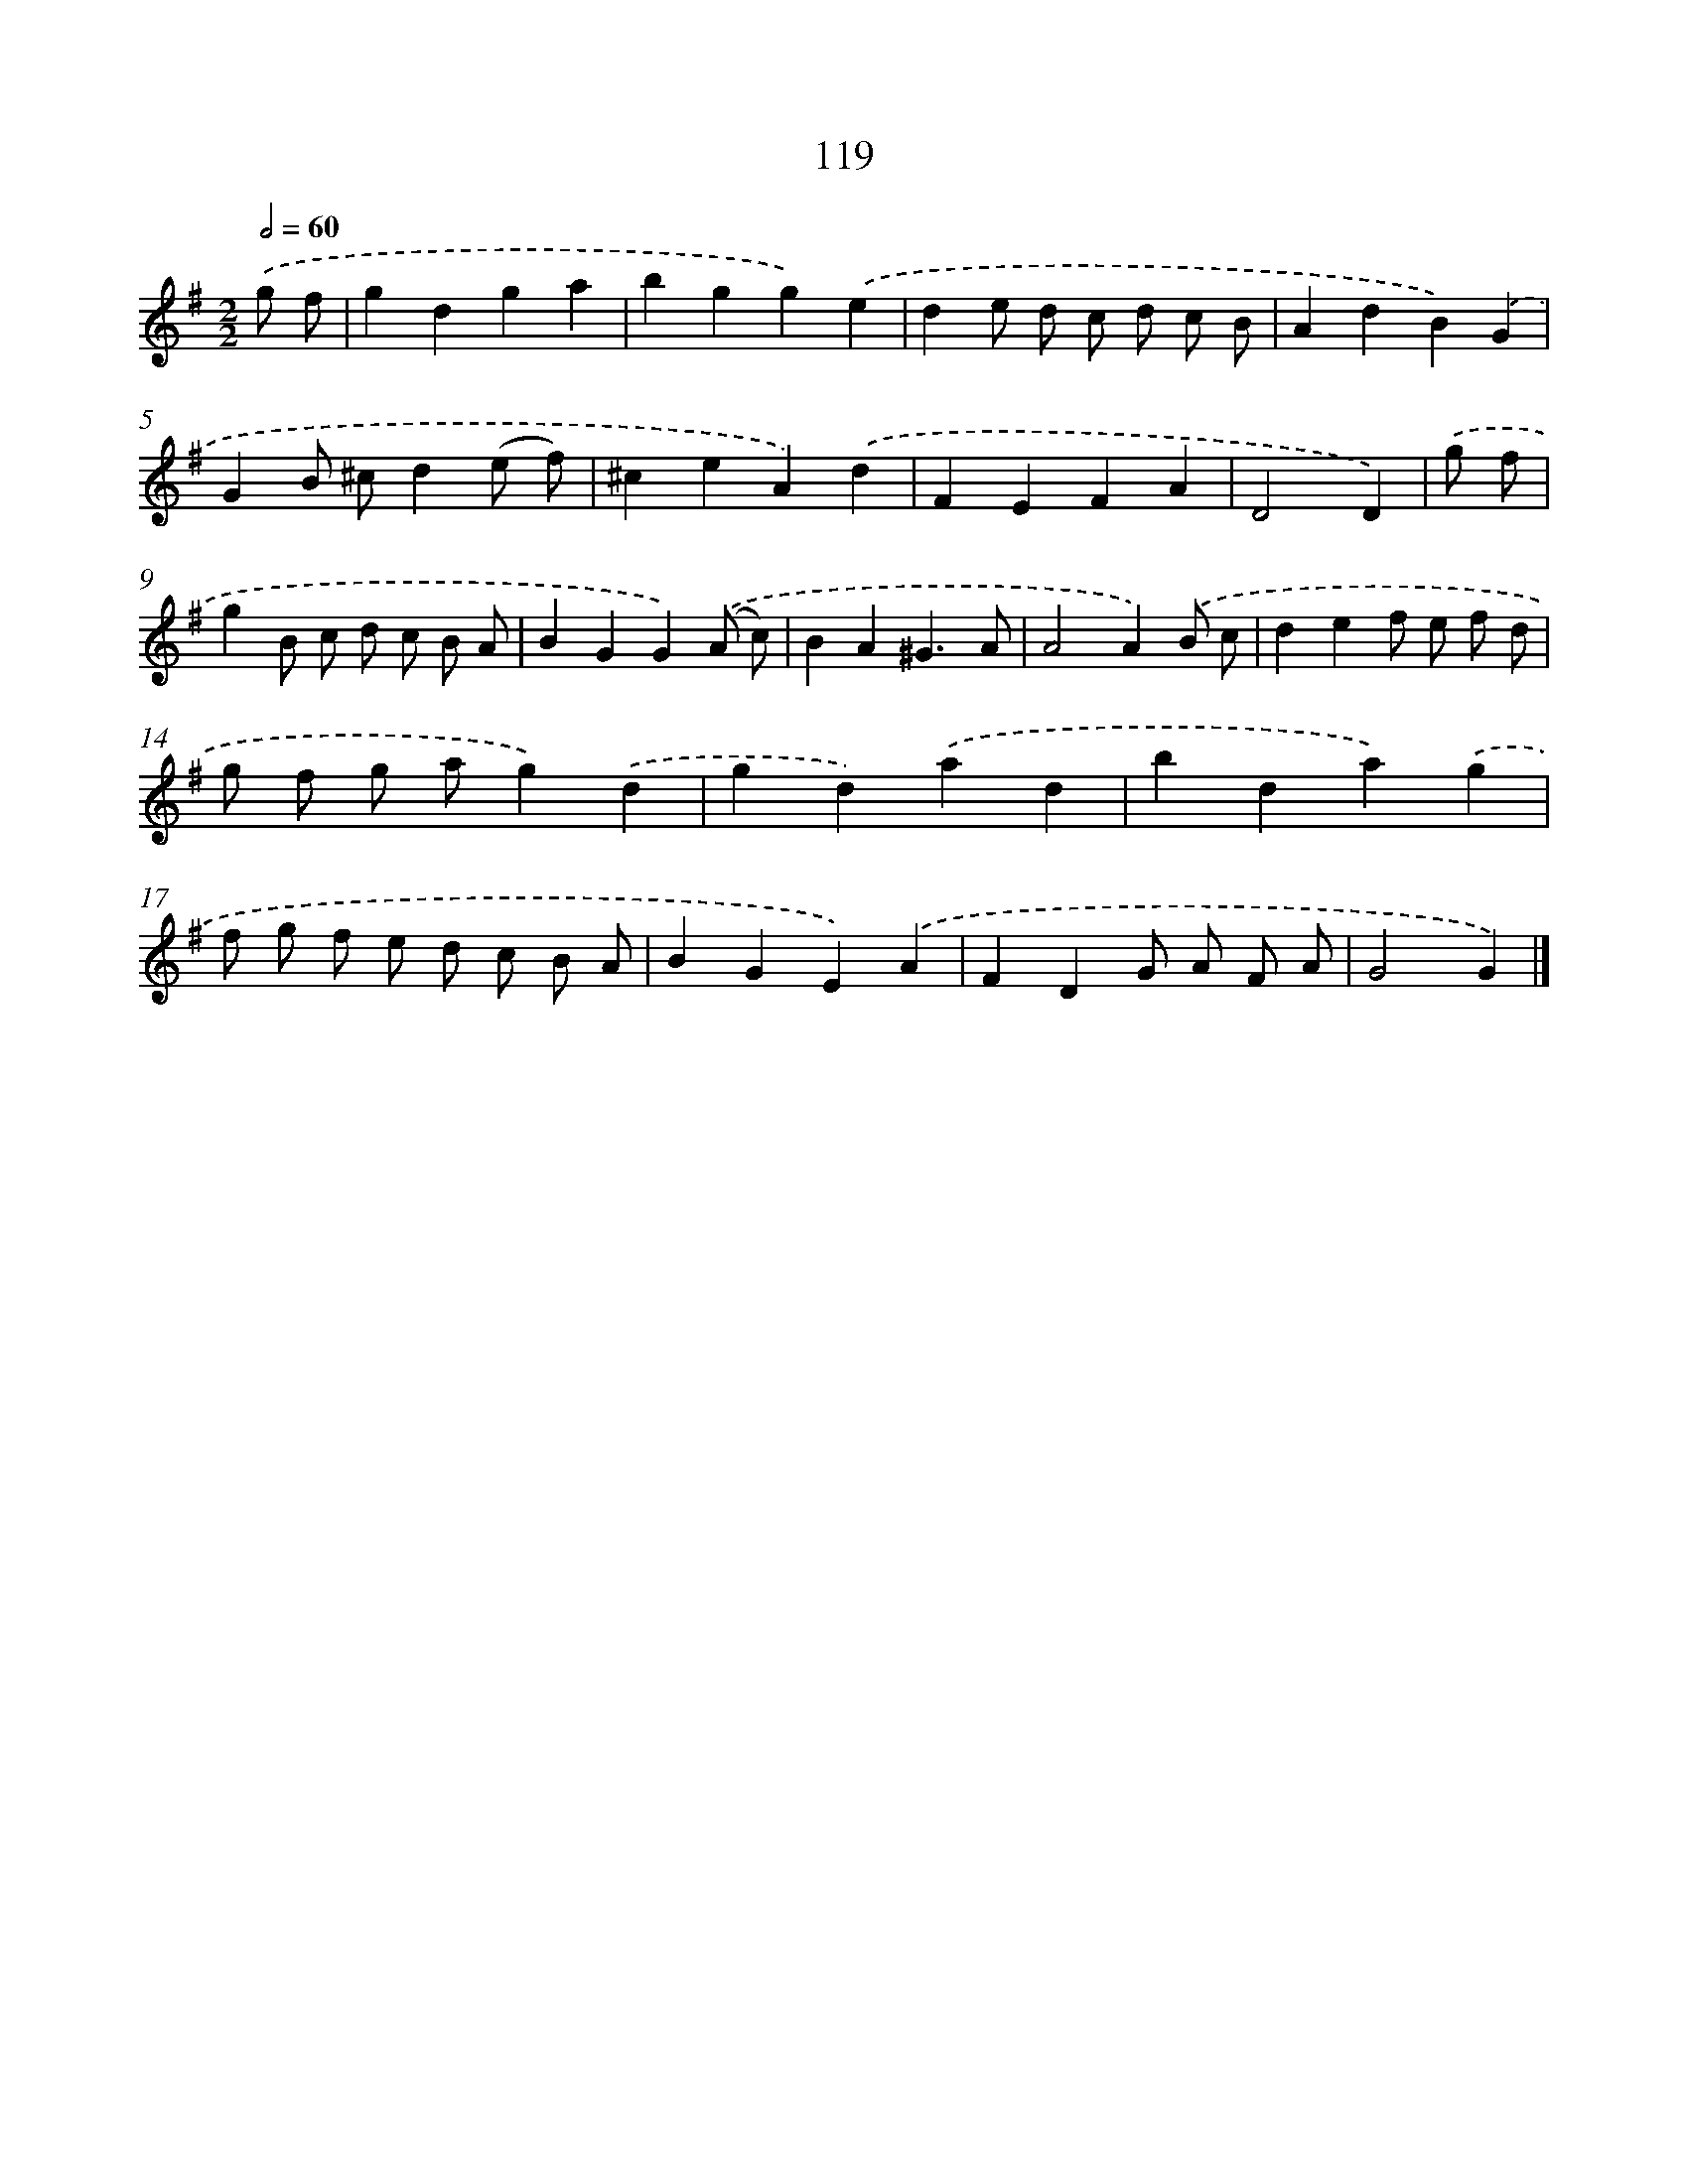 X: 11437
T: 119
%%abc-version 2.0
%%abcx-abcm2ps-target-version 5.9.1 (29 Sep 2008)
%%abc-creator hum2abc beta
%%abcx-conversion-date 2018/11/01 14:37:15
%%humdrum-veritas 1746473126
%%humdrum-veritas-data 1022291997
%%continueall 1
%%barnumbers 0
L: 1/4
M: 2/2
Q: 1/2=60
K: G clef=treble
.('g/ f/ [I:setbarnb 1]|
gdga |
bgg).('e |
de/ d/ c/ d/ c/ B/ |
AdB).('G |
GB/ ^c/d(e/ f/) |
^ceA).('d |
FEFA |
D2D) |
.('g/ f/ [I:setbarnb 9]|
gB/ c/ d/ c/ B/ A/ |
BGG).('(A/ c/) |
BA^G3/A/ |
A2A).('B/ c/ |
def/ e/ f/ d/ |
g/ f/ g/ a/g).('d |
gd).('ad |
bda).('g |
f/ g/ f/ e/ d/ c/ B/ A/ |
BGE).('A |
FDG/ A/ F/ A/ |
G2G) |]
